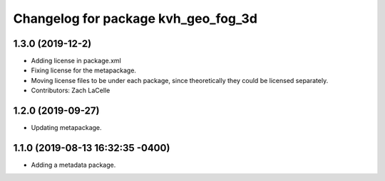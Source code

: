 ^^^^^^^^^^^^^^^^^^^^^^^^^^^^^^^^^^^^
Changelog for package kvh_geo_fog_3d
^^^^^^^^^^^^^^^^^^^^^^^^^^^^^^^^^^^^

1.3.0 (2019-12-2)
-----------
* Adding license in package.xml
* Fixing license for the metapackage.
* Moving license files to be under each package, since theoretically they could be licensed separately.
* Contributors: Zach LaCelle

1.2.0 (2019-09-27)
-----------
* Updating metapackage.

1.1.0 (2019-08-13 16:32:35 -0400)
---------------------------------
* Adding a metadata package.
